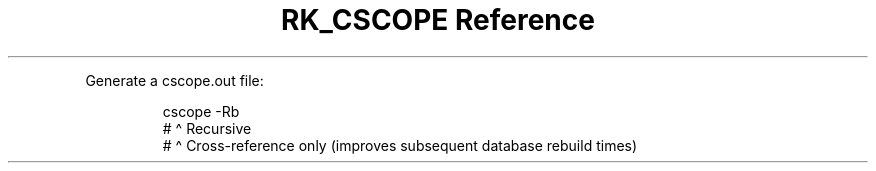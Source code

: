 .\" Automatically generated by Pandoc 3.6.3
.\"
.TH "RK_CSCOPE Reference" "" "" ""
.PP
Generate a \f[CR]cscope.out\f[R] file:
.IP
.EX
cscope \-Rb
#       \[ha] Recursive
#        \[ha] Cross\-reference only (improves subsequent database rebuild times)
.EE

